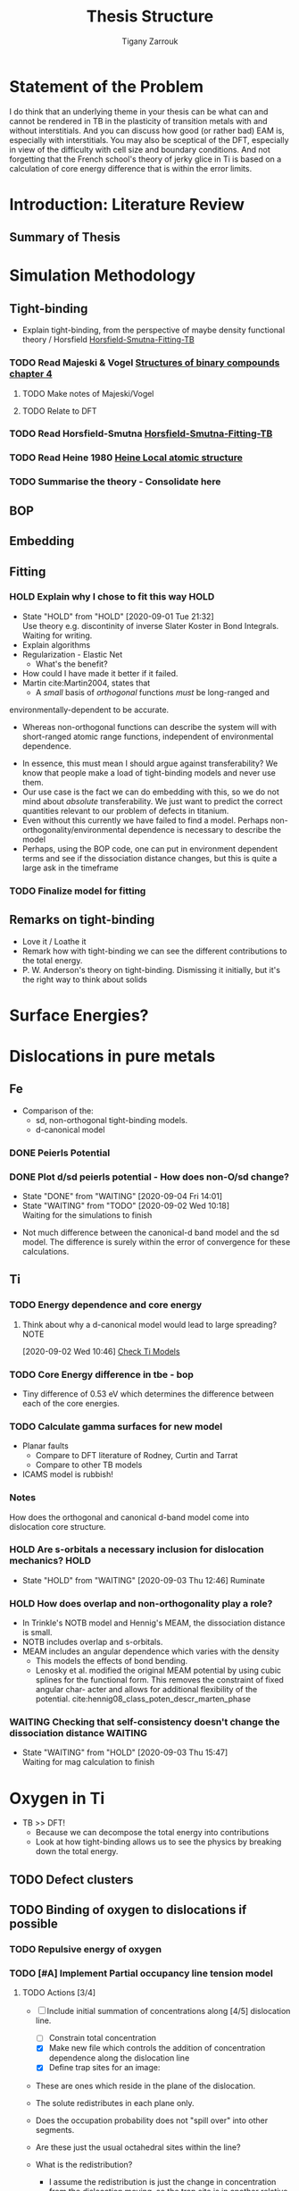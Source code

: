 #+TITLE: Thesis Structure
#+AUTHOR: Tigany Zarrouk

* Statement of the Problem

  I do think that an underlying theme in your thesis can be what can and
  cannot be rendered in TB in the plasticity of transition metals with and
  without interstitials. And you can discuss how good (or rather bad) EAM
  is, especially with interstitials. You may also be sceptical of the DFT,
  especially in view of the difficulty with cell size and boundary
  conditions. And not forgetting that the French school's theory of jerky
  glice in Ti is based on a calculation of core energy difference that is
  within the error limits.

* Introduction: Literature Review
** Summary of Thesis
* Simulation Methodology
** Tight-binding

   - Explain tight-binding, from the perspective of maybe density
     functional theory / Horsfield [[file:papers/Horsfield_Smutna_Fogarty_fitting_TB_potentials_from_DFT_PhysRevMaterials.4.043801.pdf][Horsfield-Smutna-Fitting-TB]]

*** TODO Read Majeski & Vogel [[file:~/Documents/books/The%20Structures%20of%20Binary%20Compounds%20by%20J.%20Hafner,%20F.%20Hulliger,%20W.B.%20Jensen,%20J.A.%20Majewski,%20K.%20Mathis,%20P.%20Villars%20and%20P.%20Vogl%20(Eds.)%20(z-lib.org).pdf][Structures of binary compounds chapter 4]]
    DEADLINE: <2021-02-05 Fri>
    :PROPERTIES:
    :ORDERED:  t
    :END:

**** TODO Make notes of Majeski/Vogel
**** TODO Relate to DFT

 

*** TODO Read Horsfield-Smutna  [[file:papers/Horsfield_Smutna_Fogarty_fitting_TB_potentials_from_DFT_PhysRevMaterials.4.043801.pdf][Horsfield-Smutna-Fitting-TB]]
    DEADLINE: <2021-02-19 Fri>

*** TODO Read Heine 1980 [[file:papers/Electronic_Structure_from_the_Point_of_View_of_the_Local_Atomic_Environment_Heine_1980.pdf][Heine Local atomic structure]]
    DEADLINE: <2021-01-29 Fri>

       

*** TODO Summarise the theory - Consolidate here
    DEADLINE: <2021-03-05 Fri>

   

** BOP
** Embedding
** Fitting
*** HOLD Explain why I chose to fit this way :HOLD:
    - State "HOLD"       from "HOLD"       [2020-09-01 Tue 21:32] \\
      Use theory e.g. discontinity of inverse Slater Koster in Bond
      Integrals. Waiting for writing.
    - Explain algorithms 
    - Regularization - Elastic Net
      - What's the benefit? 
    - How could I have made it better if it failed. 
    - Martin cite:Martin2004, states that 
      - A /small/ basis of /orthogonal/ functions /must/ be long-ranged and
	environmentally-dependent to be accurate.
      - Whereas non-orthogonal functions can describe the system will with
        short-ranged atomic range functions, independent of environmental
        dependence.
    - In essence, this must mean I should argue against transferability? We know
      that people make a load of tight-binding models and never use them.
    - Our use case is the fact we can do embedding with this, so we do not mind
      about /absolute/ transferability. We just want to predict the correct
      quantities relevant to our problem of defects in titanium.
    - Even without this currently we have failed to find a model. Perhaps
      non-orthogonality/environmental dependence is necessary to describe the
      model
    - Perhaps, using the BOP code, one can put in environment dependent terms
      and see if the dissociation distance changes, but this is quite a large
      ask in the timeframe

*** TODO Finalize model for fitting
    DEADLINE: <2021-01-29 Fri>

** Remarks on tight-binding

   - Love it / Loathe it
   - Remark how with tight-binding we can see the different
     contributions to the total energy.
   - P. W. Anderson's theory on tight-binding. Dismissing it
     initially, but it's the right way to think about solids

* Surface Energies?
* Dislocations in pure metals
** Fe

   - Comparison of the:
     - sd, non-orthogonal tight-binding models.
     - d-canonical model

*** DONE Peierls Potential
*** DONE Plot d/sd peierls potential - How does non-O/sd change?
    DEADLINE: <2020-09-04 Fri>
    :PROPERTIES:
    :ORDERED:  t
    :END:
    - State "DONE"       from "WAITING"    [2020-09-04 Fri 14:01]
    - State "WAITING"    from "TODO"       [2020-09-02 Wed 10:18] \\
      Waiting for the simulations to finish
    :LOGBOOK:
    CLOCK: [2020-09-04 Fri 12:00]--[2020-09-04 Fri 14:01] =>  2:01
    CLOCK: [2020-09-01 Tue 15:37]--[2020-09-01 Tue 21:10] =>  5:33
    :END:

    - Not much difference between the canonical-d band model and the sd
      model. The difference is surely within the error of convergence for these
      calculations.  

** Ti
*** TODO Energy dependence and core energy
    DEADLINE: <2021-02-26 Fri>

**** Think about why a d-canonical model would lead to large spreading? :NOTE:
     :LOGBOOK:
     CLOCK: [2020-09-02 Wed 10:46]--[2020-09-02 Wed 10:46] =>  0:00
     :END:
   [2020-09-02 Wed 10:46]
   [[file:~/Documents/docs/Management/org/refile.org::*Check Ti Models][Check Ti Models]]

*** TODO Core Energy difference in tbe - bop
    DEADLINE: <2021-01-29 Fri>

    - Tiny difference of 0.53 eV which determines the difference
      between each of the core energies.

*** TODO Calculate gamma surfaces for new model
    DEADLINE: <2021-02-26 Fri>

    - Planar faults 
      - Compare to DFT literature of Rodney, Curtin and Tarrat
      - Compare to other TB models
	- ICAMS model is rubbish!

*** Notes

    How does the orthogonal and canonical d-band model come into
    dislocation core structure. 

*** HOLD Are s-orbitals a necessary inclusion for dislocation mechanics? :HOLD:
    - State "HOLD"       from "WAITING"    [2020-09-03 Thu 12:46]
      Ruminate

*** HOLD How does overlap and non-orthogonality play a role?

    - In Trinkle's NOTB model and Hennig's MEAM, the dissociation distance is
      small.
    - NOTB includes overlap and s-orbitals.
    - MEAM includes an angular dependence which varies with the density
      - This models the effects of bond bending.
      - Lenosky et al. modified the original MEAM potential by using cubic
        splines for the functional form. This removes the constraint of fixed
        angular char- acter and allows for additional flexibility of the
        potential. cite:hennig08_class_poten_descr_marten_phase

*** WAITING Checking that self-consistency doesn't change the dissociation distance :WAITING:
    - State "WAITING"    from "HOLD"       [2020-09-03 Thu 15:47] \\
      Waiting for mag calculation to finish

* Oxygen in Ti

  - TB >> DFT!
    - Because we can decompose the total energy into contributions
    - Look at how tight-binding allows us to see the physics by
      breaking down the total energy.

** TODO Defect clusters
   DEADLINE: <2021-03-26 Fri>

** TODO Binding of oxygen to dislocations if possible
   DEADLINE: <2021-02-05 Fri>

*** TODO Repulsive energy of oxygen
    DEADLINE: <2021-02-12 Fri>

*** TODO [#A] Implement Partial occupancy line tension model
    SCHEDULED: <2021-01-21 Thu 09:30> DEADLINE: <2021-01-22 Fri>
    :PROPERTIES:
    :ORDERED:  t
    :END:
    :LOGBOOK:
    CLOCK: [2021-01-11 Mon 16:51]--[2021-01-11 Mon 17:16] =>  0:25
    CLOCK: [2021-01-11 Mon 16:21]--[2021-01-11 Mon 16:46] =>  0:25
    CLOCK: [2021-01-11 Mon 14:36]--[2021-01-11 Mon 14:55] =>  0:19
    CLOCK: [2021-01-11 Mon 14:30]--[2021-01-11 Mon 14:35] =>  0:05
    CLOCK: [2021-01-11 Mon 14:30]--[2021-01-11 Mon 14:30] =>  0:00
    CLOCK: [2021-01-11 Mon 10:46]--[2021-01-11 Mon 10:55] =>  0:09
    CLOCK: [2021-01-11 Mon 10:30]--[2021-01-11 Mon 10:45] =>  0:15
    :END:


**** TODO Actions [3/4]
    - [-]  Include initial summation of concentrations along [4/5]
      dislocation line.
      - [ ] Constrain total concentration
      - [X] Make new file which controls the addition of concentration
        dependence along the dislocation line
      - [X] Define trap sites for an image:
	- These are ones which reside in the plane of the dislocation.
	- The solute redistributes in each plane only.
	- Does the occupation probability does not "spill over" into
          other segments.
	- Are these just the usual octahedral sites within the line?
	- What is the redistribution?
	  * I assume the redistribution is just the change in
            concentration from the dislocation moving, so the trap
            site is in another relative position, therefore the
            concentration of that particular site is less (think of
            the spline distance dependence).
	  * As its intra-planar, then the trap sites depend on the 2d
            distance from the core position. We know the octahedral
            positions thankfully.
	- We could include the effects of the other sites further from
          the dislocation also. It would complicate the implementation
          though, as mappings aren't unique: how can one smoothly
          transition a site when the hard core does not have a similar
          distribution of trap sites to the easy core?
	- Ivo chooses this latter description, with some reasonable
          (albeit wrong) assumptions.
	- Each core should have all the trap sites from molecular
          statics described, but then their action should be scaled by
          the number of sites which "decay" to that position.
      - [X] Describe paths along the transition between easy and hard
        core.
      - [X] Figure out how to circumvent the trap site problem
	- From easy to hard there is different mappings of sites.
	- Need mapping of all sites such that it is symmetric.
	- Can include all sites, but then there is a difference in the
          range of interactions which are included in the x direction
          (more than the y direction).
	- *Fixed*:
	  - Will find the many-to-one mappings and
            multiplicatively scale each of the interactions based on the
            distance from the initial easy core site.
	  - Isolated sites will be multiplicatively scaled to zero by
            the same process.
	  - This multiplicative action will also modify the energies
            in the same way.

    - Follow the notes on Ivo's paper [[file:roam/gonginfluencehydrogenplasticity2020.org::#gongInfluenceHydrogenPlasticity2020][The influence of hydrogen on plasticity in pure iron—theory and experiment]]

    - [X] Why are the dependences not changing with concentration?
       They are.
    - [X] Check that the full temperature dependent concentrations
       are giving sensible results.
    - [X] Solve why Spline is giving zeros for concentration at any distance


**** Notes
    - Making a function such that at a given distance of a solute one
      can get the McClean isotherm concentration.
    - Input: distance, Output: concentration
    - The data fed into the system are the energies from the lorentzian
      at different distances. These act at formation energies in the
      equations for the solution of the McClean isotherm.

   

** TODO Embedding Calculations
   SCHEDULED: <2021-01-22 Fri 10:00> DEADLINE: <2021-03-20 Sat>

*** TODO Just look at vacancies and oxygen?
*** TODO Other Dislocation structures if models don't work?
* C in Fe

  - SKF report 
  - Onwards to kMC

** DONE Carbon binding to dislocations
** TODO Energy dependence with radius - Add data
   DEADLINE: <2021-01-29 Fri>

** DONE Concentration Analysis - Add in repulsive energy
   DEADLINE: <2020-09-25 Fri>

** DONE Line Tension Model
*** DONE Derive line tension equations
    DEADLINE: <2020-09-25 Fri>
    :LOGBOOK:
    CLOCK: [2020-09-15 Tue 11:00]--[2020-09-16 Wed 11:39] => 24:39
    CLOCK: [2020-09-08 Tue 10:25]--[2020-09-08 Tue 11:52] =>  1:27
    :END:

*** TODO Use simple models
    DEADLINE: <2021-01-22 Fri>

    - Sine-Gordon
    - Others as found in Caillard [[file:~/Documents/books/Thermally%20Activated%20Mechanisms%20in%20Crystal%20Plasticity%20by%20D.%20Caillard%20and%20J.L.%20Martin%20(Eds.)%20(z-lib.org)%20(1).pdf][Thermally activated mechanisms in crystal plasticity]]

*** DONE Verify Itakura results with impelementation
    DEADLINE: <2020-10-16 Fri>

*** DONE Look at what we get from d/sd Iron models
    DEADLINE: <2020-11-06 Fri>

* Wish-list

  - Line tension models maybe? 

